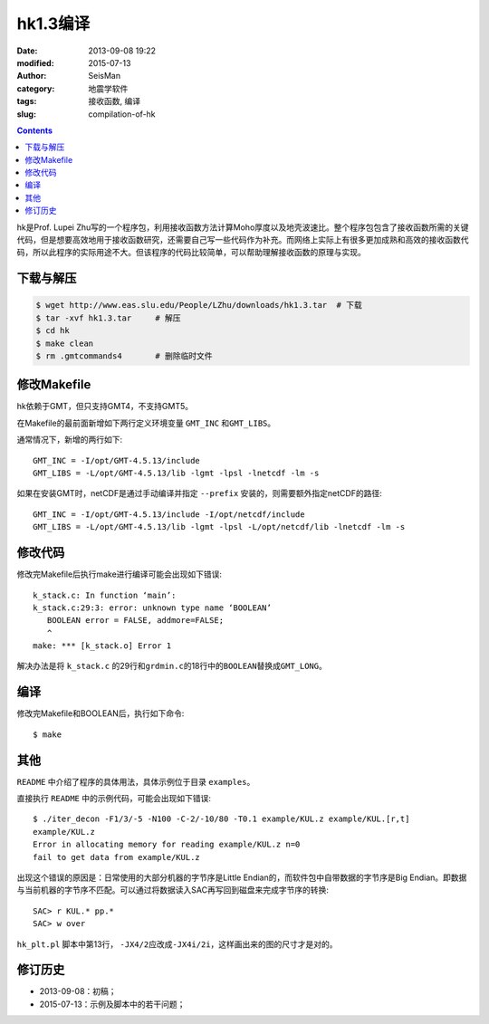 hk1.3编译
#########

:date: 2013-09-08 19:22
:modified: 2015-07-13
:author: SeisMan
:category: 地震学软件
:tags: 接收函数, 编译
:slug: compilation-of-hk

.. contents::

hk是Prof. Lupei Zhu写的一个程序包，利用接收函数方法计算Moho厚度以及地壳波速比。整个程序包包含了接收函数所需的关键代码，但是想要高效地用于接收函数研究，还需要自己写一些代码作为补充。而网络上实际上有很多更加成熟和高效的接收函数代码，所以此程序的实际用途不大。但该程序的代码比较简单，可以帮助理解接收函数的原理与实现。

下载与解压
==========

.. code-block:: bash

   $ wget http://www.eas.slu.edu/People/LZhu/downloads/hk1.3.tar  # 下载
   $ tar -xvf hk1.3.tar     # 解压
   $ cd hk
   $ make clean
   $ rm .gmtcommands4       # 删除临时文件

修改Makefile
============

hk依赖于GMT，但只支持GMT4，不支持GMT5。

在Makefile的最前面新增如下两行定义环境变量 ``GMT_INC`` 和\ ``GMT_LIBS``\ 。

通常情况下，新增的两行如下::

    GMT_INC = -I/opt/GMT-4.5.13/include
    GMT_LIBS = -L/opt/GMT-4.5.13/lib -lgmt -lpsl -lnetcdf -lm -s

如果在安装GMT时，netCDF是通过手动编译并指定 ``--prefix`` 安装的，则需要额外指定netCDF的路径::

    GMT_INC = -I/opt/GMT-4.5.13/include -I/opt/netcdf/include
    GMT_LIBS = -L/opt/GMT-4.5.13/lib -lgmt -lpsl -L/opt/netcdf/lib -lnetcdf -lm -s

修改代码
========

修改完Makefile后执行make进行编译可能会出现如下错误::

    k_stack.c: In function ‘main’:
    k_stack.c:29:3: error: unknown type name ‘BOOLEAN’
       BOOLEAN error = FALSE, addmore=FALSE;
       ^
    make: *** [k_stack.o] Error 1

解决办法是将 ``k_stack.c`` 的29行和\ ``grdmin.c``\ 的18行中的\ ``BOOLEAN``\ 替换成\ ``GMT_LONG``\ 。

编译
====

修改完Makefile和BOOLEAN后，执行如下命令::

    $ make

其他
====

``README`` 中介绍了程序的具体用法，具体示例位于目录 ``examples``\ 。

直接执行 ``README`` 中的示例代码，可能会出现如下错误::

    $ ./iter_decon -F1/3/-5 -N100 -C-2/-10/80 -T0.1 example/KUL.z example/KUL.[r,t]
    example/KUL.z
    Error in allocating memory for reading example/KUL.z n=0
    fail to get data from example/KUL.z

出现这个错误的原因是：日常使用的大部分机器的字节序是Little Endian的，而软件包中自带数据的字节序是Big Endian。即数据与当前机器的字节序不匹配。可以通过将数据读入SAC再写回到磁盘来完成字节序的转换::

   SAC> r KUL.* pp.*
   SAC> w over

``hk_plt.pl`` 脚本中第13行， ``-JX4/2``\ 应改成\ ``-JX4i/2i``\ ，这样画出来的图的尺寸才是对的。

修订历史
========

- 2013-09-08：初稿；
- 2015-07-13：示例及脚本中的若干问题；
